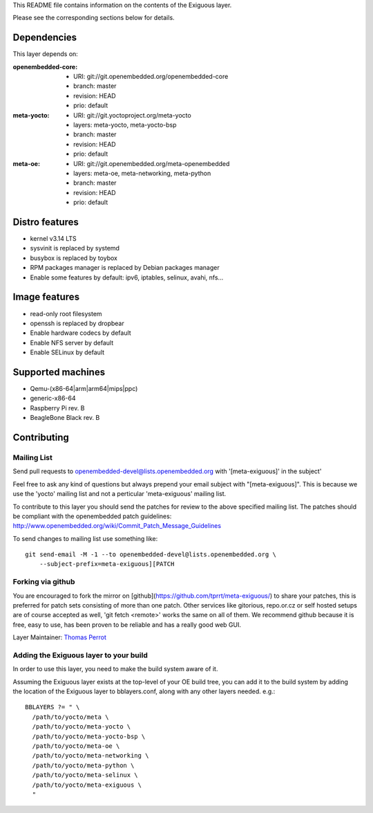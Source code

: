 ..
.. -*- coding: utf-8; tab-width: 4; c-basic-offset: 4; indent-tabs-mode: nil -*-

This README file contains information on the contents of the
Exiguous layer.

Please see the corresponding sections below for details.

============
Dependencies
============

This layer depends on:

:openembedded-core:
 - URI: git://git.openembedded.org/openembedded-core
 - branch: master
 - revision: HEAD
 - prio: default

:meta-yocto:
 - URI: git://git.yoctoproject.org/meta-yocto
 - layers: meta-yocto, meta-yocto-bsp
 - branch: master
 - revision: HEAD
 - prio: default

:meta-oe:
 - URI: git://git.openembedded.org/meta-openembedded
 - layers: meta-oe, meta-networking, meta-python
 - branch: master
 - revision: HEAD
 - prio: default

.. :meta-selinux:
..  - URI: git://git.yoctoproject.org/meta-selinux
..  - branch: master
..  - revision: HEAD
..  - prio: default

.. :meta-musl:
..  - URI: git://git@github.com:kraj/meta-musl.git
..  - branch: master
..  - revision: HEAD
..  - prio: default

.. :meta-ros:
..  - URI: TODO
..  - layers: TODO 
..  - branch: master
..  - revision: HEAD

===============
Distro features
===============

- kernel v3.14 LTS
- sysvinit is replaced by systemd
- busybox is replaced by toybox
- RPM packages manager is replaced by Debian packages manager
- Enable some features by default: ipv6, iptables, selinux, avahi, nfs...

==============
Image features
==============

- read-only root filesystem
- openssh is replaced by dropbear
- Enable hardware codecs by default
- Enable NFS server by default
- Enable SELinux by default

.. Package group features
.. ----------------------

.. - Common features
.. - Linux kernel v3.14 LTS

.. - toybox
.. - pam
.. - systemd

.. - ipv6

.. - prelink
.. - preload
.. - zram-config

.. - fail2ban
.. - denyhost

.. - Freelan (VPN)

.. - nfs share
.. - samba share
.. - sync home folded

.. - LUKS
.. - LXC

.. - Embedded features
.. - serial console
.. - ro root + overlayFS

.. - Real time features
..  - Linux kernel v3.14 preempt-rt

.. - Proxies features
..  - Reverse proxy (Varnish)
..  - Cache proxy (Nginx)

.. - Router features
..  - DNS
..  - DHCP
..  - Freelan server

.. - Sabnzbd features
..  - TODO

.. - CI features
..  - git
..  - devtools
..   - TODO
..  - Buildbot
..  - TODO

.. - NAS features
..  - TODO

.. - HTPC features
..  - TODO

.. - Desktop features
..  - packages management debian

.. - Laptop features
..  - TODO

.. - ROS features
..  - ROSc
..  - TODO

==================
Supported machines
==================

- Qemu-(x86-64|arm|arm64|mips|ppc)
- generic-x86-64
- Raspberry Pi rev. B
- BeagleBone Black rev. B

============
Contributing
============

Mailing List
------------

Send pull requests to openembedded-devel@lists.openembedded.org with '[meta-exiguous]' in the subject'

Feel free to ask any kind of questions but always prepend your email subject
with "[meta-exiguous]". This is because we use the 'yocto' mailing list and
not a perticular 'meta-exiguous' mailing list.

To contribute to this layer you should send the patches for review to the
above specified mailing list.
The patches should be compliant with the openembedded patch guidelines:
http://www.openembedded.org/wiki/Commit_Patch_Message_Guidelines

To send changes to mailing list use something like:

::

  git send-email -M -1 --to openembedded-devel@lists.openembedded.org \
      --subject-prefix=meta-exiguous][PATCH

Forking via github
------------------

You are encouraged to fork the mirror on [github](https://github.com/tprrt/meta-exiguous/)
to share your patches, this is preferred for patch sets consisting of more than 
one patch. Other services like gitorious, repo.or.cz or self hosted setups are 
of course accepted as well, 'git fetch <remote>' works the same on all of them.
We recommend github because it is free, easy to use, has been proven to be reliable 
and has a really good web GUI.

Layer Maintainer: `Thomas Perrot <thomas.perrot@tupi.fr>`_

Adding the Exiguous layer to your build
---------------------------------------

In order to use this layer, you need to make the build system aware of
it.

Assuming the Exiguous layer exists at the top-level of your
OE build tree, you can add it to the build system by adding the
location of the Exiguous layer to bblayers.conf, along with any
other layers needed. e.g.:

::

  BBLAYERS ?= " \
    /path/to/yocto/meta \
    /path/to/yocto/meta-yocto \
    /path/to/yocto/meta-yocto-bsp \
    /path/to/yocto/meta-oe \
    /path/to/yocto/meta-networking \
    /path/to/yocto/meta-python \
    /path/to/yocto/meta-selinux \
    /path/to/yocto/meta-exiguous \
    "
